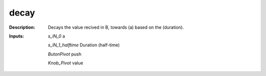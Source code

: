 decay
=====

:Description:
    Decays the value recived in B, towards (a) based on the (duration).

:Inputs:
    *s_IN_0*  a

    *s_IN_1_halftime*  Duration (half-time)

    *ButonPivot*  push

    *Knob_Pivot*  value

